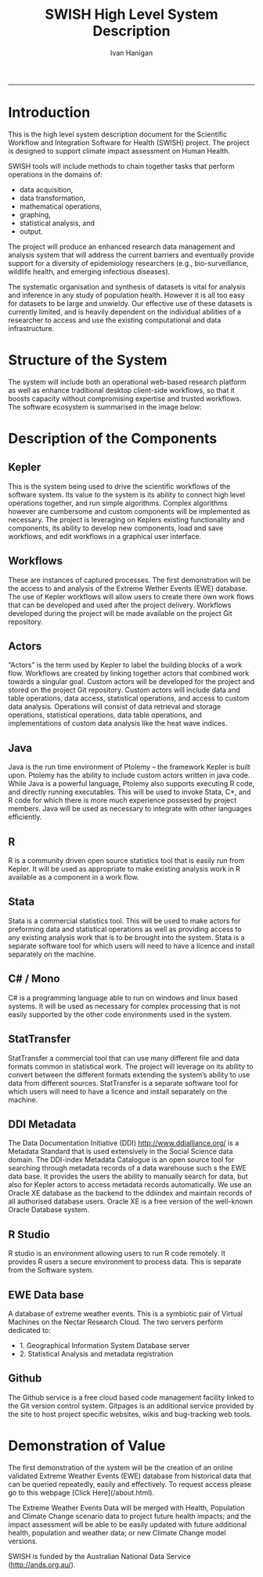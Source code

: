 #+TITLE:SWISH High Level System Description 
#+AUTHOR: Ivan Hanigan
#+email: ivan.hanigan@anu.edu.au
#+LaTeX_CLASS: article
#+LaTeX_CLASS_OPTIONS: [a4paper]
#+LATEX: \tableofcontents
-----

* Introduction
This is the high level system description document for the Scientific Workflow and Integration Software for Health (SWISH) project.  The project is designed to support climate impact assessment on Human Health.

SWISH tools will include methods to chain together tasks that perform operations in the domains of:

- data acquisition, 
- data transformation, 
- mathematical operations, 
- graphing, 
- statistical analysis, and 
- output.  

The project will produce an enhanced research data management and analysis system that will address the current barriers and eventually provide support for a diversity of epidemiology researchers (e.g., bio-surveillance, wildlife health, and emerging infectious diseases).

The systematic organisation and synthesis of datasets is vital for analysis and inference in any study of population health. However it is all too easy for datasets to be large and unwieldy. Our effective use of these datasets is currently limited, and is heavily dependent on the individual abilities of a researcher to access and use the existing computational and data infrastructure. 

* Structure of the System
The system will include both an operational web-based research platform as well as enhance traditional desktop client-side workflows, so that it boosts capacity without compromising expertise and trusted workflows. The software ecosystem is summarised in the image below:

[[file:Structure2.png]]

* Description of the Components
** Kepler
This is the system being used to drive the scientific workflows of the software system. Its value to the system is its ability to connect high level operations together, and run simple algorithms. Complex algorithms however are cumbersome and custom components will be implemented as necessary. The project is leveraging on Keplers existing functionality and components, its ability to develop new components, load and save workflows, and edit workflows in a graphical user interface.
** Workflows 
These are instances of captured processes. The first demonstration will be the access to and analysis of the Extreme Wether Events (EWE) database. The use of Kepler workflows will allow users to create there own work flows that can be developed and used after the project delivery. Workflows developed during the project will be made available on the project Git repository.
** Actors
“Actors” is the term used by Kepler to label the building blocks of a work flow. Workflows are created by linking together actors that combined work towards a singular goal. Custom actors will be developed for the project and stored on the project Git repository. Custom actors will include data and table operations, data access, statistical operations, and access to custom data analysis. Operations will consist of data retrieval and storage operations, statistical operations, data table operations, and implementations of custom data analysis like the heat wave indices.
** Java
Java is the run time environment of Ptolemy – the framework Kepler is built upon. Ptolemy has the ability to include custom actors written in java code. While Java is a powerful language, Ptolemy also supports executing R code, and directly running executables. This will be used to invoke Stata, C*, and R code for which there is more much experience possessed by project members. Java will be used as necessary to integrate with other languages efficiently. 
** R
R is a community driven open source statistics tool that is easily run from Kepler. It will be used as appropriate to make existing analysis work in R available as a component in a work flow.
** Stata
Stata is a commercial statistics tool. This will be used to make actors for preforming data and statistical operations as well as providing access to any existing analysis work that is to be brought into the system. Stata is a separate software tool for which users will need to have a licence and install separately on the machine.
** C# / Mono
C# is a programming language able to run on windows and linux based systems. It will be used as necessary for complex processing that is not easily supported by the other code environments used in the system.
** StatTransfer
StatTransfer a commercial tool that can use many different file and data formats common in statistical work. The project will leverage on its ability to convert between the different formats extending the system’s ability to use data from different sources. StatTransfer is a separate software tool for which users will need to have a licence and install separately on the machine.
** DDI Metadata
The Data Documentation Initiative (DDI) http://www.ddialliance.org/ is a Metadata Standard that is used extensively in the Social Science data domain.  The DDI-index Metadata Catalogue is an open source tool for searching through metadata records of a data warehouse such s the EWE data base. It provides the users the ability to manually search for data, but also for Kepler actors to access metadata records automatically. We use an Oracle XE database as the backend to the ddiindex and maintain records of all authorised database users.  Oracle XE is a free version of the well-known Oracle Database system.
** R Studio
R studio is an environment allowing users to run R code remotely. It provides R users a secure environment to process data. This is separate from the Software system.
** EWE Data base
A database of extreme weather events.  This is a symbiotic pair of Virtual Machines on the Nectar Research Cloud. 
The two servers perform dedicated to:
- 1. Geographical Information System Database server
- 2. Statistical Analysis and metadata registration
** Github
The Github service is a free cloud based code management facility linked to the Git version control system.
Gitpages is an additional service provided by the site to host project specific websites, wikis and bug-tracking web tools.
* Demonstration of Value
The first demonstration of the system will be the creation of an online validated Extreme Weather Events (EWE) database from historical data that can be queried repeatedly, easily and effectively.  To request access please go to this webpage [Click Here](/about.html).

The Extreme Weather Events Data will be merged with Health, Population and Climate Change scenario data to project future health impacts; and the impact assessment will be able to be easily updated with future additional health, population and weather data; or new Climate Change model versions.  

SWISH is funded by the Australian National Data Service (http://ands.org.au/).





